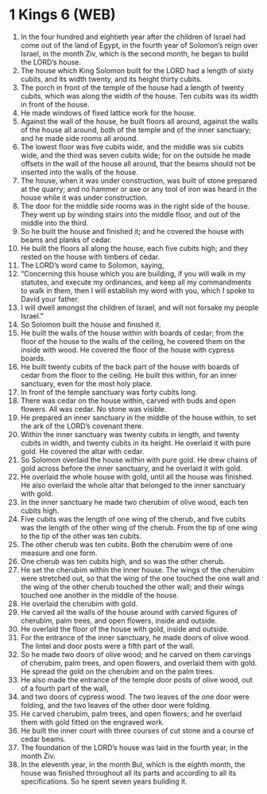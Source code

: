 * 1 Kings 6 (WEB)
:PROPERTIES:
:ID: WEB/11-1KI06
:END:

1. In the four hundred and eightieth year after the children of Israel had come out of the land of Egypt, in the fourth year of Solomon’s reign over Israel, in the month Ziv, which is the second month, he began to build the LORD’s house.
2. The house which King Solomon built for the LORD had a length of sixty cubits, and its width twenty, and its height thirty cubits.
3. The porch in front of the temple of the house had a length of twenty cubits, which was along the width of the house. Ten cubits was its width in front of the house.
4. He made windows of fixed lattice work for the house.
5. Against the wall of the house, he built floors all around, against the walls of the house all around, both of the temple and of the inner sanctuary; and he made side rooms all around.
6. The lowest floor was five cubits wide, and the middle was six cubits wide, and the third was seven cubits wide; for on the outside he made offsets in the wall of the house all around, that the beams should not be inserted into the walls of the house.
7. The house, when it was under construction, was built of stone prepared at the quarry; and no hammer or axe or any tool of iron was heard in the house while it was under construction.
8. The door for the middle side rooms was in the right side of the house. They went up by winding stairs into the middle floor, and out of the middle into the third.
9. So he built the house and finished it; and he covered the house with beams and planks of cedar.
10. He built the floors all along the house, each five cubits high; and they rested on the house with timbers of cedar.
11. The LORD’s word came to Solomon, saying,
12. “Concerning this house which you are building, if you will walk in my statutes, and execute my ordinances, and keep all my commandments to walk in them, then I will establish my word with you, which I spoke to David your father.
13. I will dwell amongst the children of Israel, and will not forsake my people Israel.”
14. So Solomon built the house and finished it.
15. He built the walls of the house within with boards of cedar; from the floor of the house to the walls of the ceiling, he covered them on the inside with wood. He covered the floor of the house with cypress boards.
16. He built twenty cubits of the back part of the house with boards of cedar from the floor to the ceiling. He built this within, for an inner sanctuary, even for the most holy place.
17. In front of the temple sanctuary was forty cubits long.
18. There was cedar on the house within, carved with buds and open flowers. All was cedar. No stone was visible.
19. He prepared an inner sanctuary in the middle of the house within, to set the ark of the LORD’s covenant there.
20. Within the inner sanctuary was twenty cubits in length, and twenty cubits in width, and twenty cubits in its height. He overlaid it with pure gold. He covered the altar with cedar.
21. So Solomon overlaid the house within with pure gold. He drew chains of gold across before the inner sanctuary, and he overlaid it with gold.
22. He overlaid the whole house with gold, until all the house was finished. He also overlaid the whole altar that belonged to the inner sanctuary with gold.
23. In the inner sanctuary he made two cherubim of olive wood, each ten cubits high.
24. Five cubits was the length of one wing of the cherub, and five cubits was the length of the other wing of the cherub. From the tip of one wing to the tip of the other was ten cubits.
25. The other cherub was ten cubits. Both the cherubim were of one measure and one form.
26. One cherub was ten cubits high, and so was the other cherub.
27. He set the cherubim within the inner house. The wings of the cherubim were stretched out, so that the wing of the one touched the one wall and the wing of the other cherub touched the other wall; and their wings touched one another in the middle of the house.
28. He overlaid the cherubim with gold.
29. He carved all the walls of the house around with carved figures of cherubim, palm trees, and open flowers, inside and outside.
30. He overlaid the floor of the house with gold, inside and outside.
31. For the entrance of the inner sanctuary, he made doors of olive wood. The lintel and door posts were a fifth part of the wall.
32. So he made two doors of olive wood; and he carved on them carvings of cherubim, palm trees, and open flowers, and overlaid them with gold. He spread the gold on the cherubim and on the palm trees.
33. He also made the entrance of the temple door posts of olive wood, out of a fourth part of the wall,
34. and two doors of cypress wood. The two leaves of the one door were folding, and the two leaves of the other door were folding.
35. He carved cherubim, palm trees, and open flowers; and he overlaid them with gold fitted on the engraved work.
36. He built the inner court with three courses of cut stone and a course of cedar beams.
37. The foundation of the LORD’s house was laid in the fourth year, in the month Ziv.
38. In the eleventh year, in the month Bul, which is the eighth month, the house was finished throughout all its parts and according to all its specifications. So he spent seven years building it.
